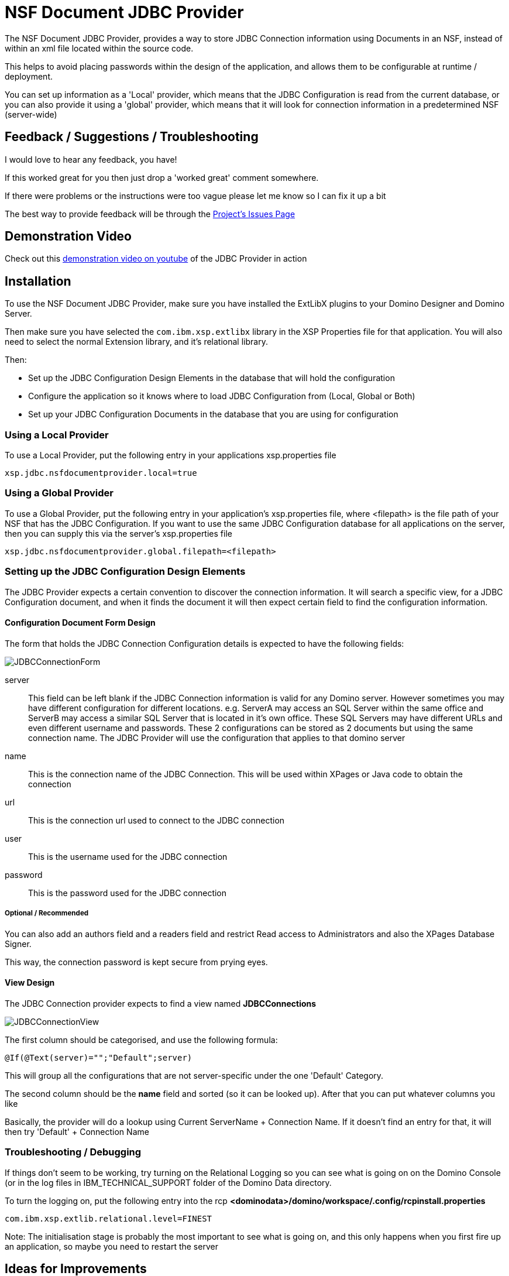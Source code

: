 # NSF Document JDBC Provider

The NSF Document JDBC Provider, provides a way to store JDBC Connection information using Documents in an NSF, instead of within an xml file located within the source code.

This helps to avoid placing passwords within the design of the application, and allows them to be configurable at runtime / deployment.

You can set up information as a 'Local' provider, which means that the JDBC Configuration is read from the current database, or you can also provide it using a 'global' provider, which means that it will look for connection information in a predetermined NSF (server-wide)

## Feedback / Suggestions / Troubleshooting

I would love to hear any feedback, you have! 

If this worked great for you then just drop a 'worked great' comment somewhere. 

If there were problems or the instructions were too vague please let me know so I can fix it up a bit

The best way to provide feedback will be through the https://github.com/camac/XPagesExtLibX/issues[Project's Issues Page]

## Demonstration Video

Check out this https://youtu.be/7sassOh-wkw[demonstration video on youtube] of the JDBC Provider in action

## Installation

To use the NSF Document JDBC Provider, make sure you have installed the ExtLibX plugins to your Domino Designer and Domino Server.

Then make sure you have selected the `com.ibm.xsp.extlibx` library in the XSP Properties file for that application. You will also need to select the normal Extension library, and it's relational library.

Then:

* Set up the JDBC Configuration Design Elements in the database that will hold the configuration
* Configure the application so it knows where to load JDBC Configuration from (Local, Global or Both)
* Set up your JDBC Configuration Documents in the database that you are using for configuration

### Using a Local Provider

To use a Local Provider, put the following entry in your applications xsp.properties file
```
xsp.jdbc.nsfdocumentprovider.local=true
```

### Using a Global Provider

To use a Global Provider, put the following entry in your application's xsp.properties file, where <filepath> is the file path of your NSF that has the JDBC Configuration. If you want to use the same JDBC Configuration database for all applications on the server, then you can supply this via the server's xsp.properties file

```
xsp.jdbc.nsfdocumentprovider.global.filepath=<filepath>
```

### Setting up the JDBC Configuration Design Elements

The JDBC Provider expects a certain convention to discover the connection information. It will search a specific view, for a JDBC Configuration document, and when it finds the document it will then expect certain field to find the configuration information.

#### Configuration Document Form Design

The form that holds the JDBC Connection Configuration details is expected to have the following fields:

image::JDBCConnectionForm.JPG[]

server::
This field can be left blank if the JDBC Connection information is valid for any Domino server. However sometimes you may have different configuration for different locations. e.g. ServerA may access an SQL Server within the same office and ServerB may access a similar SQL Server that is located in it's own office. These SQL Servers may have different URLs and even different username and passwords. These 2 configurations can be stored as 2 documents but using the same connection name. The JDBC Provider will use the configuration that applies to that domino server

name::
This is the connection name of the JDBC Connection. This will be used within XPages or Java code to obtain the connection

url::
This is the connection url used to connect to the JDBC connection

user::
This is the username used for the JDBC connection

password::
This is the password used for the JDBC connection

##### Optional / Recommended

You can also add an authors field and a readers field and restrict Read access to Administrators and also the XPages Database Signer.

This way, the connection password is kept secure from prying eyes.

#### View Design

The JDBC Connection provider expects to find a view named **JDBCConnections**

image::JDBCConnectionView.JPG[]

The first column should be categorised, and use the following formula:
```
@If(@Text(server)="";"Default";server)
```

This will group all the configurations that are not server-specific under the one 'Default' Category.

The second column should be the *name* field and sorted (so it can be looked up). 
After that you can put whatever columns you like

Basically, the provider will do a lookup using Current ServerName + Connection Name.
If it doesn't find an entry for that, it will then try 'Default' + Connection Name

### Troubleshooting / Debugging

If things don't seem to be working, try turning on the Relational Logging so you can see what is going on on the Domino Console (or in the log files in IBM_TECHNICAL_SUPPORT folder of the Domino Data directory.

To turn the logging on, put the following entry into the rcp
**<dominodata>/domino/workspace/.config/rcpinstall.properties**

```
com.ibm.xsp.extlib.relational.level=FINEST
```

Note: The initialisation stage is probably the most important to see what is going on, and this only happens when you first fire up an application, so maybe you need to restart the server

## Ideas for Improvements

* Include the extra Connection Pool parameters in the Configuration Document (e.g. max connections etc)
* Add a menu option in Domino Designer to automatically install the JDBC Configuration Elements